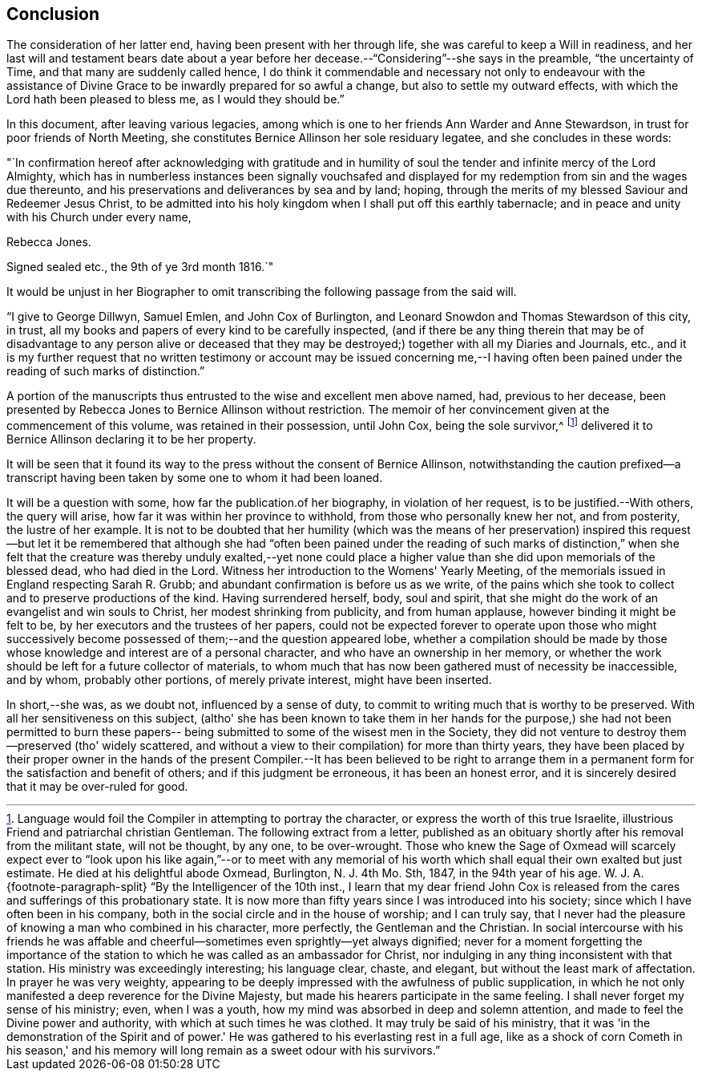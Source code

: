 == Conclusion

The consideration of her latter end, having been present with her through life,
she was careful to keep a Will in readiness,
and her last will and testament bears date about a year before
her decease.--"`Considering`"--she says in the preamble,
"`the uncertainty of Time, and that many are suddenly called hence,
I do think it commendable and necessary not only to endeavour with the
assistance of Divine Grace to be inwardly prepared for so awful a change,
but also to settle my outward effects, with which the Lord hath been pleased to bless me,
as I would they should be.`"

In this document, after leaving various legacies,
among which is one to her friends Ann Warder and Anne Stewardson,
in trust for poor friends of North Meeting,
she constitutes Bernice Allinson her sole residuary legatee,
and she concludes in these words:

[.embedded-content-document.letter]
--

"`In confirmation hereof after acknowledging with gratitude and in
humility of soul the tender and infinite mercy of the Lord Almighty,
which has in numberless instances been signally vouchsafed and
displayed for my redemption from sin and the wages due thereunto,
and his preservations and deliverances by sea and by land; hoping,
through the merits of my blessed Saviour and Redeemer Jesus Christ,
to be admitted into his holy kingdom when I shall put off this earthly tabernacle;
and in peace and unity with his Church under every name,

[.signed-section-signature]
Rebecca Jones.

[.signed-section-context-close]
Signed sealed etc., the 9th of ye 3rd month 1816.`"

--

It would be unjust in her Biographer to omit
transcribing the following passage from the said will.

[.embedded-content-document.letter]
--

"`I give to George Dillwyn, Samuel Emlen, and John Cox of Burlington,
and Leonard Snowdon and Thomas Stewardson of this city, in trust,
all my books and papers of every kind to be carefully inspected,
(and if there be any thing therein that may be of disadvantage to any person alive
or deceased that they may be destroyed;) together with all my Diaries and Journals,
etc.,
and it is my further request that no written testimony or
account may be issued concerning me,--I having often been
pained under the reading of such marks of distinction.`"

--

A portion of the manuscripts thus entrusted to the wise and excellent men above named,
had, previous to her decease,
been presented by Rebecca Jones to Bernice Allinson without restriction.
The memoir of her convincement given at the commencement of this volume,
was retained in their possession, until John Cox, being the sole survivor,^
footnote:[Language would foil the Compiler in attempting to portray the character,
or express the worth of this true Israelite,
illustrious Friend and patriarchal christian Gentleman.
The following extract from a letter,
published as an obituary shortly after his removal from the militant state,
will not be thought, by any one, to be over-wrought.
Those who knew the Sage of Oxmead will scarcely expect ever to "`look
upon his like again,`"--or to meet with any memorial of his worth
which shall equal their own exalted but just estimate.
He died at his delightful abode Oxmead, Burlington, N. J. 4th Mo. Sth, 1847,
in the 94th year of his age.
W+++.+++ J. A.
{footnote-paragraph-split}
"`By the Intelligencer of the 10th inst.,
I learn that my dear friend John Cox is released from
the cares and sufferings of this probationary state.
It is now more than fifty years since I was introduced into his society;
since which I have often been in his company,
both in the social circle and in the house of worship; and I can truly say,
that I never had the pleasure of knowing a man who combined in his character,
more perfectly, the Gentleman and the Christian.
In social intercourse with his friends he was affable and
cheerful--sometimes even sprightly--yet always dignified;
never for a moment forgetting the importance of the station to
which he was called as an ambassador for Christ,
nor indulging in any thing inconsistent with that station.
His ministry was exceedingly interesting; his language clear, chaste, and elegant,
but without the least mark of affectation.
In prayer he was very weighty,
appearing to be deeply impressed with the awfulness of public supplication,
in which he not only manifested a deep reverence for the Divine Majesty,
but made his hearers participate in the same feeling.
I shall never forget my sense of his ministry; even, when I was a youth,
how my mind was absorbed in deep and solemn attention,
and made to feel the Divine power and authority, with which at such times he was clothed.
It may truly be said of his ministry,
that it was 'in the demonstration of the Spirit and of power.'
He was gathered to his everlasting rest in a full age,
like as a shock of corn Cometh in his season,' and his memory
will long remain as a sweet odour with his survivors.`"]
delivered it to Bernice Allinson declaring it to be her property.

It will be seen that it found its way to the
press without the consent of Bernice Allinson,
notwithstanding the caution prefixed--a transcript having been
taken by some one to whom it had been loaned.

It will be a question with some, how far the publication.of her biography,
in violation of her request, is to be justified.--With others, the query will arise,
how far it was within her province to withhold, from those who personally knew her not,
and from posterity, the lustre of her example.
It is not to be doubted that her humility (which was the means of her
preservation) inspired this request--but let it be remembered that although
she had "`often been pained under the reading of such marks of distinction,`"
when she felt that the creature was thereby unduly exalted,--yet none could
place a higher value than she did upon memorials of the blessed dead,
who had died in the Lord.
Witness her introduction to the Womens' Yearly Meeting,
of the memorials issued in England respecting Sarah R. Grubb;
and abundant confirmation is before us as we write,
of the pains which she took to collect and to preserve productions of the kind.
Having surrendered herself, body, soul and spirit,
that she might do the work of an evangelist and win souls to Christ,
her modest shrinking from publicity, and from human applause,
however binding it might be felt to be, by her executors and the trustees of her papers,
could not be expected forever to operate upon those who might successively
become possessed of them;--and the question appeared lobe,
whether a compilation should be made by those whose
knowledge and interest are of a personal character,
and who have an ownership in her memory,
or whether the work should be left for a future collector of materials,
to whom much that has now been gathered must of necessity be inaccessible, and by whom,
probably other portions, of merely private interest, might have been inserted.

In short,--she was, as we doubt not, influenced by a sense of duty,
to commit to writing much that is worthy to be preserved.
With all her sensitiveness on this subject,
(altho' she has been known to take them in her hands for the
purpose,) she had not been permitted to burn these papers--
being submitted to some of the wisest men in the Society,
they did not venture to destroy them--preserved (tho' widely scattered,
and without a view to their compilation) for more than thirty years,
they have been placed by their proper owner in the hands of the
present Compiler.--It has been believed to be right to arrange them
in a permanent form for the satisfaction and benefit of others;
and if this judgment be erroneous, it has been an honest error,
and it is sincerely desired that it may be over-ruled for good.
